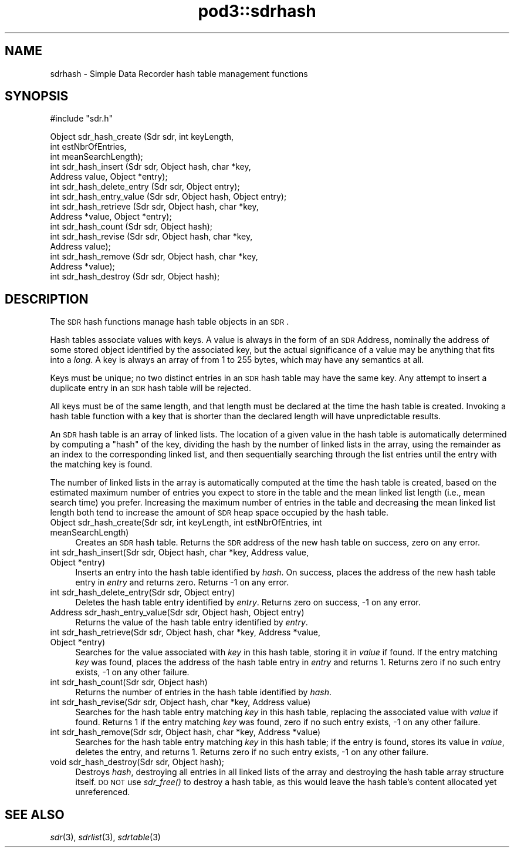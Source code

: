 .\" Automatically generated by Pod::Man v1.37, Pod::Parser v1.32
.\"
.\" Standard preamble:
.\" ========================================================================
.de Sh \" Subsection heading
.br
.if t .Sp
.ne 5
.PP
\fB\\$1\fR
.PP
..
.de Sp \" Vertical space (when we can't use .PP)
.if t .sp .5v
.if n .sp
..
.de Vb \" Begin verbatim text
.ft CW
.nf
.ne \\$1
..
.de Ve \" End verbatim text
.ft R
.fi
..
.\" Set up some character translations and predefined strings.  \*(-- will
.\" give an unbreakable dash, \*(PI will give pi, \*(L" will give a left
.\" double quote, and \*(R" will give a right double quote.  | will give a
.\" real vertical bar.  \*(C+ will give a nicer C++.  Capital omega is used to
.\" do unbreakable dashes and therefore won't be available.  \*(C` and \*(C'
.\" expand to `' in nroff, nothing in troff, for use with C<>.
.tr \(*W-|\(bv\*(Tr
.ds C+ C\v'-.1v'\h'-1p'\s-2+\h'-1p'+\s0\v'.1v'\h'-1p'
.ie n \{\
.    ds -- \(*W-
.    ds PI pi
.    if (\n(.H=4u)&(1m=24u) .ds -- \(*W\h'-12u'\(*W\h'-12u'-\" diablo 10 pitch
.    if (\n(.H=4u)&(1m=20u) .ds -- \(*W\h'-12u'\(*W\h'-8u'-\"  diablo 12 pitch
.    ds L" ""
.    ds R" ""
.    ds C` ""
.    ds C' ""
'br\}
.el\{\
.    ds -- \|\(em\|
.    ds PI \(*p
.    ds L" ``
.    ds R" ''
'br\}
.\"
.\" If the F register is turned on, we'll generate index entries on stderr for
.\" titles (.TH), headers (.SH), subsections (.Sh), items (.Ip), and index
.\" entries marked with X<> in POD.  Of course, you'll have to process the
.\" output yourself in some meaningful fashion.
.if \nF \{\
.    de IX
.    tm Index:\\$1\t\\n%\t"\\$2"
..
.    nr % 0
.    rr F
.\}
.\"
.\" For nroff, turn off justification.  Always turn off hyphenation; it makes
.\" way too many mistakes in technical documents.
.hy 0
.if n .na
.\"
.\" Accent mark definitions (@(#)ms.acc 1.5 88/02/08 SMI; from UCB 4.2).
.\" Fear.  Run.  Save yourself.  No user-serviceable parts.
.    \" fudge factors for nroff and troff
.if n \{\
.    ds #H 0
.    ds #V .8m
.    ds #F .3m
.    ds #[ \f1
.    ds #] \fP
.\}
.if t \{\
.    ds #H ((1u-(\\\\n(.fu%2u))*.13m)
.    ds #V .6m
.    ds #F 0
.    ds #[ \&
.    ds #] \&
.\}
.    \" simple accents for nroff and troff
.if n \{\
.    ds ' \&
.    ds ` \&
.    ds ^ \&
.    ds , \&
.    ds ~ ~
.    ds /
.\}
.if t \{\
.    ds ' \\k:\h'-(\\n(.wu*8/10-\*(#H)'\'\h"|\\n:u"
.    ds ` \\k:\h'-(\\n(.wu*8/10-\*(#H)'\`\h'|\\n:u'
.    ds ^ \\k:\h'-(\\n(.wu*10/11-\*(#H)'^\h'|\\n:u'
.    ds , \\k:\h'-(\\n(.wu*8/10)',\h'|\\n:u'
.    ds ~ \\k:\h'-(\\n(.wu-\*(#H-.1m)'~\h'|\\n:u'
.    ds / \\k:\h'-(\\n(.wu*8/10-\*(#H)'\z\(sl\h'|\\n:u'
.\}
.    \" troff and (daisy-wheel) nroff accents
.ds : \\k:\h'-(\\n(.wu*8/10-\*(#H+.1m+\*(#F)'\v'-\*(#V'\z.\h'.2m+\*(#F'.\h'|\\n:u'\v'\*(#V'
.ds 8 \h'\*(#H'\(*b\h'-\*(#H'
.ds o \\k:\h'-(\\n(.wu+\w'\(de'u-\*(#H)/2u'\v'-.3n'\*(#[\z\(de\v'.3n'\h'|\\n:u'\*(#]
.ds d- \h'\*(#H'\(pd\h'-\w'~'u'\v'-.25m'\f2\(hy\fP\v'.25m'\h'-\*(#H'
.ds D- D\\k:\h'-\w'D'u'\v'-.11m'\z\(hy\v'.11m'\h'|\\n:u'
.ds th \*(#[\v'.3m'\s+1I\s-1\v'-.3m'\h'-(\w'I'u*2/3)'\s-1o\s+1\*(#]
.ds Th \*(#[\s+2I\s-2\h'-\w'I'u*3/5'\v'-.3m'o\v'.3m'\*(#]
.ds ae a\h'-(\w'a'u*4/10)'e
.ds Ae A\h'-(\w'A'u*4/10)'E
.    \" corrections for vroff
.if v .ds ~ \\k:\h'-(\\n(.wu*9/10-\*(#H)'\s-2\u~\d\s+2\h'|\\n:u'
.if v .ds ^ \\k:\h'-(\\n(.wu*10/11-\*(#H)'\v'-.4m'^\v'.4m'\h'|\\n:u'
.    \" for low resolution devices (crt and lpr)
.if \n(.H>23 .if \n(.V>19 \
\{\
.    ds : e
.    ds 8 ss
.    ds o a
.    ds d- d\h'-1'\(ga
.    ds D- D\h'-1'\(hy
.    ds th \o'bp'
.    ds Th \o'LP'
.    ds ae ae
.    ds Ae AE
.\}
.rm #[ #] #H #V #F C
.\" ========================================================================
.\"
.IX Title "pod3::sdrhash 3"
.TH pod3::sdrhash 3 "2022-05-20" "perl v5.8.8" "ICI library functions"
.SH "NAME"
sdrhash \- Simple Data Recorder hash table management functions
.SH "SYNOPSIS"
.IX Header "SYNOPSIS"
.Vb 1
\&    #include "sdr.h"
.Ve
.PP
.Vb 15
\&    Object  sdr_hash_create        (Sdr sdr, int keyLength,
\&                                        int estNbrOfEntries,
\&                                        int meanSearchLength);
\&    int     sdr_hash_insert        (Sdr sdr, Object hash, char *key,
\&                                        Address value, Object *entry);
\&    int     sdr_hash_delete_entry  (Sdr sdr, Object entry);
\&    int     sdr_hash_entry_value   (Sdr sdr, Object hash, Object entry);
\&    int     sdr_hash_retrieve      (Sdr sdr, Object hash, char *key,
\&                                        Address *value, Object *entry);
\&    int     sdr_hash_count         (Sdr sdr, Object hash);
\&    int     sdr_hash_revise        (Sdr sdr, Object hash, char *key,
\&                                        Address value);
\&    int     sdr_hash_remove        (Sdr sdr, Object hash, char *key,
\&                                        Address *value);
\&    int     sdr_hash_destroy       (Sdr sdr, Object hash);
.Ve
.SH "DESCRIPTION"
.IX Header "DESCRIPTION"
The \s-1SDR\s0 hash functions manage hash table objects in an \s-1SDR\s0.  
.PP
Hash tables associate values with keys.  A value is always in the form of
an \s-1SDR\s0 Address, nominally the address of some stored object identified by
the associated key, but the actual significance of a value may be anything
that fits into a \fIlong\fR.  A key is always an array of from 1 to
255 bytes, which may have any semantics at all.
.PP
Keys must be unique; no two distinct entries in an \s-1SDR\s0 hash table may have
the same key.  Any attempt to insert a duplicate entry in an \s-1SDR\s0 hash
table will be rejected.
.PP
All keys must be of the same length, and that length must be declared at
the time the hash table is created.  Invoking a hash table function with a
key that is shorter than the declared length will have unpredictable results.
.PP
An \s-1SDR\s0 hash table is an array of linked lists.  The location of a given
value in the hash table is automatically determined by computing a \*(L"hash\*(R"
of the key, dividing the hash by the number of linked lists in the array,
using the remainder as an index to the corresponding linked list, and
then sequentially searching through the list entries until the entry with
the matching key is found.
.PP
The number of linked lists in the array is automatically computed at the
time the hash table is created, based on the estimated maximum number of
entries you expect to store in the table and the mean linked list length
(i.e., mean search time) you prefer.  Increasing the maximum number of
entries in the table and decreasing the mean linked list length both tend
to increase the amount of \s-1SDR\s0 heap space occupied by the hash table.
.IP "Object sdr_hash_create(Sdr sdr, int keyLength, int estNbrOfEntries, int meanSearchLength)" 4
.IX Item "Object sdr_hash_create(Sdr sdr, int keyLength, int estNbrOfEntries, int meanSearchLength)"
Creates an \s-1SDR\s0 hash table.  Returns the \s-1SDR\s0 address of the new hash table
on success, zero on any error.
.IP "int sdr_hash_insert(Sdr sdr, Object hash, char *key, Address value, Object *entry)" 4
.IX Item "int sdr_hash_insert(Sdr sdr, Object hash, char *key, Address value, Object *entry)"
Inserts an entry into the hash table identified by \fIhash\fR.  On success,
places the address of the new hash table entry in \fIentry\fR and returns zero.
Returns \-1 on any error.
.IP "int sdr_hash_delete_entry(Sdr sdr, Object entry)" 4
.IX Item "int sdr_hash_delete_entry(Sdr sdr, Object entry)"
Deletes the hash table entry identified by \fIentry\fR.  Returns zero on
success, \-1 on any error.
.IP "Address sdr_hash_entry_value(Sdr sdr, Object hash, Object entry)" 4
.IX Item "Address sdr_hash_entry_value(Sdr sdr, Object hash, Object entry)"
Returns the value of the hash table entry identified by \fIentry\fR.
.IP "int sdr_hash_retrieve(Sdr sdr, Object hash, char *key, Address *value, Object *entry)" 4
.IX Item "int sdr_hash_retrieve(Sdr sdr, Object hash, char *key, Address *value, Object *entry)"
Searches for the value associated with \fIkey\fR in this hash table, storing it in
\&\fIvalue\fR if found.  If the entry matching \fIkey\fR was found, places the
address of the hash table entry in \fIentry\fR and returns 1.  Returns zero if
no such entry exists, \-1 on any other failure.
.IP "int sdr_hash_count(Sdr sdr, Object hash)" 4
.IX Item "int sdr_hash_count(Sdr sdr, Object hash)"
Returns the number of entries in the hash table identified by \fIhash\fR.
.IP "int sdr_hash_revise(Sdr sdr, Object hash, char *key, Address value)" 4
.IX Item "int sdr_hash_revise(Sdr sdr, Object hash, char *key, Address value)"
Searches for the hash table entry matching \fIkey\fR in this hash table,
replacing the associated value with \fIvalue\fR if found.  Returns 1 if the
entry matching \fIkey\fR was found, zero if no such entry exists, \-1 on
any other failure.
.IP "int sdr_hash_remove(Sdr sdr, Object hash, char *key, Address *value)" 4
.IX Item "int sdr_hash_remove(Sdr sdr, Object hash, char *key, Address *value)"
Searches for the hash table entry matching \fIkey\fR in this hash table; if the
entry is found, stores its value in \fIvalue\fR, deletes the entry, and returns
1.  Returns zero if no such entry exists, \-1 on any other failure.
.IP "void sdr_hash_destroy(Sdr sdr, Object hash);" 4
.IX Item "void sdr_hash_destroy(Sdr sdr, Object hash);"
Destroys \fIhash\fR, destroying all entries in all linked lists of the
array and destroying the hash table array structure itself.  \s-1DO\s0 \s-1NOT\s0
use \fIsdr_free()\fR to destroy a hash table, as this would leave the hash
table's content allocated yet unreferenced.
.SH "SEE ALSO"
.IX Header "SEE ALSO"
\&\fIsdr\fR\|(3), \fIsdrlist\fR\|(3), \fIsdrtable\fR\|(3)
